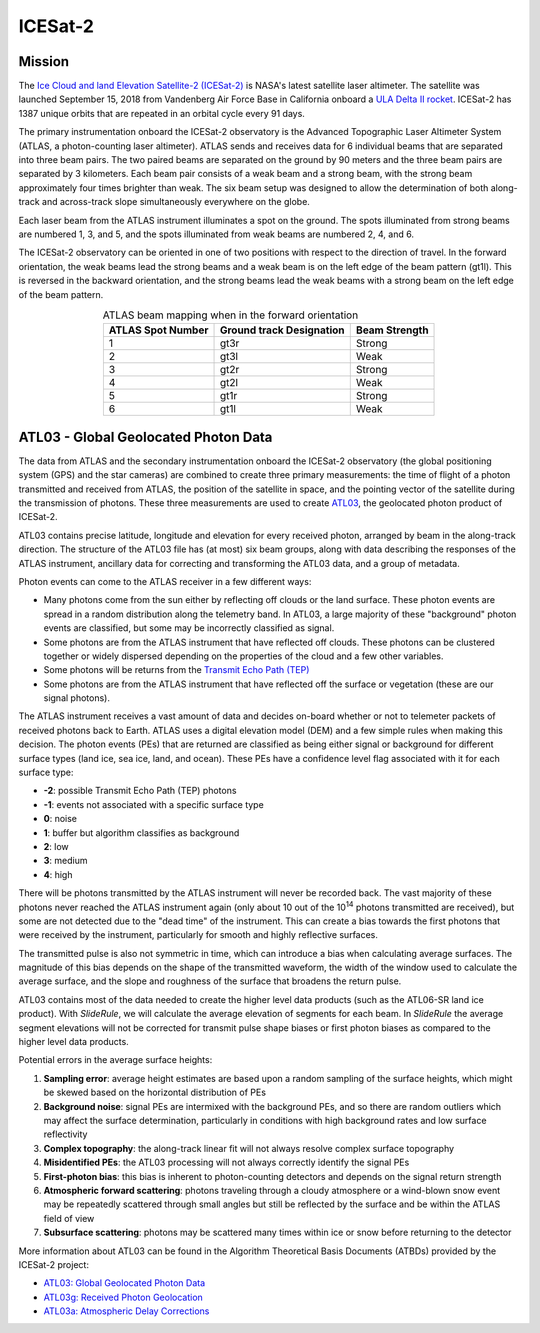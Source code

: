 ==========
ICESat-2
==========

Mission
########

The `Ice Cloud and land Elevation Satellite-2 (ICESat-2) <https://icesat-2.gsfc.nasa.gov/>`_ is NASA's latest satellite laser altimeter.
The satellite was launched September 15, 2018 from Vandenberg Air Force Base in California onboard a `ULA Delta II rocket <https://youtu.be/jaIAqj-ReII>`_.
ICESat-2 has 1387 unique orbits that are repeated in an orbital cycle every 91 days.

The primary instrumentation onboard the ICESat-2 observatory is the Advanced Topographic Laser Altimeter System (ATLAS, a photon-counting laser altimeter).
ATLAS sends and receives data for 6 individual beams that are separated into three beam pairs.
The two paired beams are separated on the ground by 90 meters and the three beam pairs are separated by 3 kilometers.
Each beam pair consists of a weak beam and a strong beam, with the strong beam approximately four times brighter than weak.
The six beam setup was designed to allow the determination of both along-track and across-track slope simultaneously everywhere on the globe.

Each laser beam from the ATLAS instrument illuminates a spot on the ground.
The spots illuminated from strong beams are numbered 1, 3, and 5, and the spots illuminated from weak beams are numbered 2, 4, and 6.

The ICESat-2 observatory can be oriented in one of two positions with respect to the direction of travel.
In the forward orientation, the weak beams lead the strong beams and a weak beam is on the left edge of the beam pattern (gt1l).
This is reversed in the backward orientation, and the strong beams lead the weak beams with a strong beam on the left edge of the beam pattern.

.. table:: ATLAS beam mapping when in the forward orientation
    :align: center

    +-------------------+--------------------------+---------------+
    | ATLAS Spot Number | Ground track Designation | Beam Strength |
    +===================+==========================+===============+
    |         1         |           gt3r           |     Strong    |
    +-------------------+--------------------------+---------------+
    |         2         |           gt3l           |      Weak     |
    +-------------------+--------------------------+---------------+
    |         3         |           gt2r           |     Strong    |
    +-------------------+--------------------------+---------------+
    |         4         |           gt2l           |      Weak     |
    +-------------------+--------------------------+---------------+
    |         5         |           gt1r           |     Strong    |
    +-------------------+--------------------------+---------------+
    |         6         |           gt1l           |      Weak     |
    +-------------------+--------------------------+---------------+


ATL03 - Global Geolocated Photon Data
#####################################

The data from ATLAS and the secondary instrumentation onboard the ICESat-2 observatory (the global positioning system (GPS) and the star cameras)
are combined to create three primary measurements: the time of flight of a photon transmitted and received from ATLAS, the position of the satellite
in space, and the pointing vector of the satellite during the transmission of photons.
These three measurements are used to create `ATL03 <https://nsidc.org/data/atl03>`_, the geolocated photon product of ICESat-2.

ATL03 contains precise latitude, longitude and elevation for every received photon, arranged by beam in the along-track direction.
The structure of the ATL03 file has (at most) six beam groups, along with data describing the responses of the ATLAS instrument, ancillary data for correcting and transforming the ATL03 data, and a group of metadata.

Photon events can come to the ATLAS receiver in a few different ways:

- Many photons come from the sun either by reflecting off clouds or the land surface.  These photon events are spread in a random distribution along the telemetry band.  In ATL03, a large majority of these "background" photon events are classified, but some may be incorrectly classified as signal.
- Some photons are from the ATLAS instrument that have reflected off clouds. These photons can be clustered together or widely dispersed depending on the properties of the cloud and a few other variables.
- Some photons will be returns from the `Transmit Echo Path (TEP) <https://nsidc.org/sites/nsidc.org/files/technical-references/ATL03_Known_Issues_May2019.pdf>`_
- Some photons are from the ATLAS instrument that have reflected off the surface or vegetation (these are our signal photons).

The ATLAS instrument receives a vast amount of data and decides on-board whether or not to telemeter packets of received photons back to Earth.
ATLAS uses a digital elevation model (DEM) and a few simple rules when making this decision.
The photon events (PEs) that are returned are classified as being either signal or background for different surface types (land ice, sea ice, land, and ocean).
These PEs have a confidence level flag associated with it for each surface type:

- **-2**: possible Transmit Echo Path (TEP) photons
- **-1**: events not associated with a specific surface type
- **0**: noise
- **1**: buffer but algorithm classifies as background
- **2**: low
- **3**: medium
- **4**: high

There will be photons transmitted by the ATLAS instrument will never be recorded back.
The vast majority of these photons never reached the ATLAS instrument again (only about 10 out of the 10\ :sup:`14` photons transmitted are received), but some are not detected due to the "dead time" of the instrument.
This can create a bias towards the first photons that were received by the instrument, particularly for smooth and highly reflective surfaces.

The transmitted pulse is also not symmetric in time, which can introduce a bias when calculating average surfaces.
The magnitude of this bias depends on the shape of the transmitted waveform, the width of the window used to calculate the average surface, and the slope and roughness of the surface that broadens the return pulse.

ATL03 contains most of the data needed to create the higher level data products (such as the ATL06-SR land ice product).
With `SlideRule`, we will calculate the average elevation of segments for each beam.
In `SlideRule` the average segment elevations will not be corrected for transmit pulse shape biases or first photon biases as compared to the higher level data products.

Potential errors in the average surface heights:

1. **Sampling error**: average height estimates are based upon a random sampling of the surface heights, which might be skewed based on the horizontal distribution of PEs
2. **Background noise**: signal PEs are intermixed with the background PEs, and so there are random outliers which may affect the surface determination, particularly in conditions with high background rates and low surface reflectivity
3. **Complex topography**: the along-track linear fit will not always resolve complex surface topography
4. **Misidentified PEs**: the ATL03 processing will not always correctly identify the signal PEs
5. **First-photon bias**: this bias is inherent to photon-counting detectors and depends on the signal return strength
6. **Atmospheric forward scattering**: photons traveling through a cloudy atmosphere or a wind-blown snow event may be repeatedly scattered through small angles but still be reflected by the surface and be within the ATLAS field of view
7. **Subsurface scattering**: photons may be scattered many times within ice or snow before returning to the detector

More information about ATL03 can be found in the Algorithm Theoretical Basis Documents (ATBDs) provided by the ICESat-2 project:

- `ATL03: Global Geolocated Photon Data <https://nsidc.org/sites/nsidc.org/files/technical-references/ICESat2_ATL03_ATBD_r003.pdf>`_
- `ATL03g: Received Photon Geolocation <https://icesat-2.gsfc.nasa.gov/sites/default/files/page_files/ICESat2_ATL03g_ATBD_r002.pdf>`_
- `ATL03a: Atmospheric Delay Corrections <https://icesat-2.gsfc.nasa.gov/sites/default/files/page_files/I2_ATL03A_ATBD.pdf>`_

